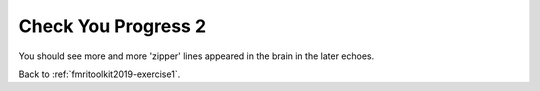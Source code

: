 .. _fmritoolkit2019-exercise1-progress2:

Check You Progress 2
====================

.. image:: images/phase_evol.gif

You should see more and more 'zipper' lines appeared in the brain in the later echoes. 

Back to :ref:`fmritoolkit2019-exercise1`.
